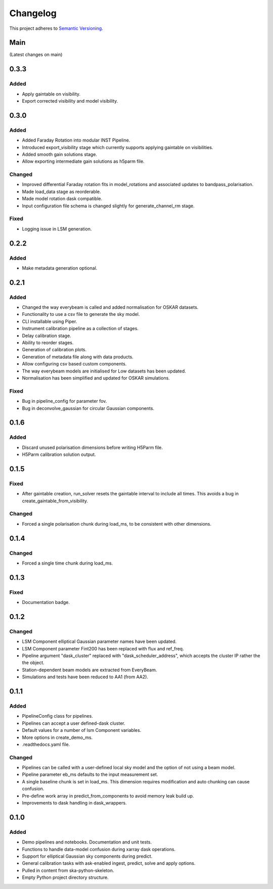 Changelog
#########

This project adheres to `Semantic Versioning <http://semver.org/>`_.

Main
****

(Latest changes on main)

0.3.3
*****

Added
-----
* Apply gaintable on visibility.
* Export corrected visibility and model visibility.


0.3.0
*****

Added
-----
* Added Faraday Rotation into modular INST Pipeline.
* Introduced export_visibility stage which currently supports applying gaintable on visibilities.
* Added smooth gain solutions stage.
* Allow exporting intermediate gain solutions as h5parm file.

Changed
-------
* Improved differential Faraday rotation fits in model_rotations and associated updates to bandpass_polarisation.
* Made load_data stage as reorderable.
* Made model rotation dask compatible.
* Input configuration file schema is changed slightly for generate_channel_rm stage.

Fixed
-----
* Logging issue in LSM generation.


0.2.2
*****

Added
-----
* Make metadata generation optional.


0.2.1
*****

Added
-----
* Changed the way everybeam is called and added normalisation for OSKAR datasets.
* Functionality to use a csv file to generate the sky model.
* CLI installable using Piper.
* Instrument calibration pipeline as a collection of stages.
* Delay calibration stage.
* Ability to reorder stages.
* Generation of calibration plots.
* Generation of metadata file along with data products.
* Allow configuring csv based custom components.
* The way everybeam models are initialised for Low datasets has been updated.
* Normalisation has been simplified and updated for OSKAR simulations.

Fixed
-----
* Bug in pipeline_config for parameter fov.
* Bug in deconvolve_gaussian for circular Gaussian components.

0.1.6
*****

Added
-----
* Discard unused polarisation dimensions before writing H5Parm file.
* H5Parm calibration solution output.

0.1.5
*****

Fixed
-----
* After gaintable creation, run_solver resets the gaintable interval to include all times. This avoids a bug in create_gaintable_from_visibility.

Changed
-------
* Forced a single polarisation chunk during load_ms, to be consistent with other dimensions.

0.1.4
*****

Changed
-------
* Forced a single time chunk during load_ms.

0.1.3
*****

Fixed
-----
* Documentation badge.

0.1.2
*****

Changed
-------
* LSM Component elliptical Gaussian parameter names have been updated.
* LSM Component parameter Fint200 has been replaced with flux and ref_freq.
* Pipeline argument "dask_cluster" replaced with "dask_scheduler_address", which accepts the cluster IP rather the the object.
* Station-dependent beam models are extracted from EveryBeam.
* Simulations and tests have been reduced to AA1 (from AA2).

0.1.1
*****

Added
-----
* PipelineConfig class for pipelines.
* Pipelines can accept a user defined-dask cluster.
* Default values for a number of lsm Component variables.
* More options in create_demo_ms.
* .readthedocs.yaml file.

Changed
-------
* Pipelines can be called with a user-defined local sky model and the option of not using a beam model.
* Pipeline parameter eb_ms defaults to the input measurement set.
* A single baseline chunk is set in load_ms. This dimension requires modification and auto chunking can cause confusion.
* Pre-define work array in predict_from_components to avoid memory leak build up.
* Improvements to dask handling in dask_wrappers.

0.1.0
*****

Added
-----
* Demo pipelines and notebooks. Documentation and unit tests.
* Functions to handle data-model confusion during xarray dask operations.
* Support for elliptical Gaussian sky components during predict.
* General calibration tasks with ask-enabled ingest, predict, solve and apply options.
* Pulled in content from ska-python-skeleton.
* Empty Python project directory structure.
